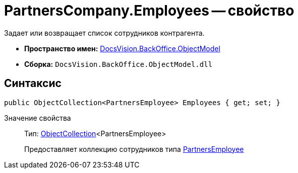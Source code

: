 = PartnersCompany.Employees -- свойство

Задает или возвращает список сотрудников контрагента.

* *Пространство имен:* xref:api/DocsVision/Platform/ObjectModel/ObjectModel_NS.adoc[DocsVision.BackOffice.ObjectModel]
* *Сборка:* `DocsVision.BackOffice.ObjectModel.dll`

== Синтаксис

[source,csharp]
----
public ObjectCollection<PartnersEmployee> Employees { get; set; }
----

Значение свойства::
Тип: xref:api/DocsVision/Platform/ObjectModel/ObjectCollection_CL.adoc[ObjectCollection]<PartnersEmployee>
+
Предоставляет коллекцию сотрудников типа xref:api/DocsVision/BackOffice/ObjectModel/PartnersEmployee_CL.adoc[PartnersEmployee]
